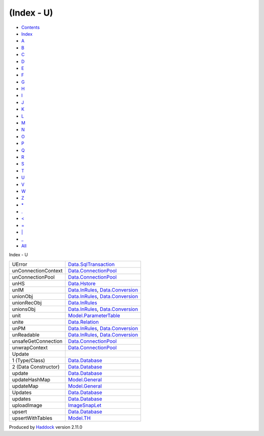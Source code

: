 ===========
(Index - U)
===========

-  `Contents <index.html>`__
-  `Index <doc-index.html>`__

 

-  `A <doc-index-A.html>`__
-  `B <doc-index-B.html>`__
-  `C <doc-index-C.html>`__
-  `D <doc-index-D.html>`__
-  `E <doc-index-E.html>`__
-  `F <doc-index-F.html>`__
-  `G <doc-index-G.html>`__
-  `H <doc-index-H.html>`__
-  `I <doc-index-I.html>`__
-  `J <doc-index-J.html>`__
-  `K <doc-index-K.html>`__
-  `L <doc-index-L.html>`__
-  `M <doc-index-M.html>`__
-  `N <doc-index-N.html>`__
-  `O <doc-index-O.html>`__
-  `P <doc-index-P.html>`__
-  `Q <doc-index-Q.html>`__
-  `R <doc-index-R.html>`__
-  `S <doc-index-S.html>`__
-  `T <doc-index-T.html>`__
-  `U <doc-index-U.html>`__
-  `V <doc-index-V.html>`__
-  `W <doc-index-W.html>`__
-  `Z <doc-index-Z.html>`__
-  `\* <doc-index-42.html>`__
-  `. <doc-index-46.html>`__
-  `< <doc-index-60.html>`__
-  `= <doc-index-61.html>`__
-  `\| <doc-index-124.html>`__
-  `\_ <doc-index-95.html>`__
-  `All <doc-index-All.html>`__

Index - U

+------------------------+--------------------------------------------------------------------------------------------------------------+
| UError                 | `Data.SqlTransaction <Data-SqlTransaction.html#v:UError>`__                                                  |
+------------------------+--------------------------------------------------------------------------------------------------------------+
| unConnectionContext    | `Data.ConnectionPool <Data-ConnectionPool.html#v:unConnectionContext>`__                                     |
+------------------------+--------------------------------------------------------------------------------------------------------------+
| unConnectionPool       | `Data.ConnectionPool <Data-ConnectionPool.html#v:unConnectionPool>`__                                        |
+------------------------+--------------------------------------------------------------------------------------------------------------+
| unHS                   | `Data.Hstore <Data-Hstore.html#v:unHS>`__                                                                    |
+------------------------+--------------------------------------------------------------------------------------------------------------+
| unIM                   | `Data.InRules <Data-InRules.html#v:unIM>`__, `Data.Conversion <Data-Conversion.html#v:unIM>`__               |
+------------------------+--------------------------------------------------------------------------------------------------------------+
| unionObj               | `Data.InRules <Data-InRules.html#v:unionObj>`__, `Data.Conversion <Data-Conversion.html#v:unionObj>`__       |
+------------------------+--------------------------------------------------------------------------------------------------------------+
| unionRecObj            | `Data.InRules <Data-InRules.html#v:unionRecObj>`__                                                           |
+------------------------+--------------------------------------------------------------------------------------------------------------+
| unionsObj              | `Data.InRules <Data-InRules.html#v:unionsObj>`__, `Data.Conversion <Data-Conversion.html#v:unionsObj>`__     |
+------------------------+--------------------------------------------------------------------------------------------------------------+
| unit                   | `Model.ParameterTable <Model-ParameterTable.html#v:unit>`__                                                  |
+------------------------+--------------------------------------------------------------------------------------------------------------+
| unite                  | `Data.Relation <Data-Relation.html#v:unite>`__                                                               |
+------------------------+--------------------------------------------------------------------------------------------------------------+
| unPM                   | `Data.InRules <Data-InRules.html#v:unPM>`__, `Data.Conversion <Data-Conversion.html#v:unPM>`__               |
+------------------------+--------------------------------------------------------------------------------------------------------------+
| unReadable             | `Data.InRules <Data-InRules.html#v:unReadable>`__, `Data.Conversion <Data-Conversion.html#v:unReadable>`__   |
+------------------------+--------------------------------------------------------------------------------------------------------------+
| unsafeGetConnection    | `Data.ConnectionPool <Data-ConnectionPool.html#v:unsafeGetConnection>`__                                     |
+------------------------+--------------------------------------------------------------------------------------------------------------+
| unwrapContext          | `Data.ConnectionPool <Data-ConnectionPool.html#v:unwrapContext>`__                                           |
+------------------------+--------------------------------------------------------------------------------------------------------------+
| Update                 |                                                                                                              |
+------------------------+--------------------------------------------------------------------------------------------------------------+
| 1 (Type/Class)         | `Data.Database <Data-Database.html#t:Update>`__                                                              |
+------------------------+--------------------------------------------------------------------------------------------------------------+
| 2 (Data Constructor)   | `Data.Database <Data-Database.html#v:Update>`__                                                              |
+------------------------+--------------------------------------------------------------------------------------------------------------+
| update                 | `Data.Database <Data-Database.html#v:update>`__                                                              |
+------------------------+--------------------------------------------------------------------------------------------------------------+
| updateHashMap          | `Model.General <Model-General.html#v:updateHashMap>`__                                                       |
+------------------------+--------------------------------------------------------------------------------------------------------------+
| updateMap              | `Model.General <Model-General.html#v:updateMap>`__                                                           |
+------------------------+--------------------------------------------------------------------------------------------------------------+
| Updates                | `Data.Database <Data-Database.html#v:Updates>`__                                                             |
+------------------------+--------------------------------------------------------------------------------------------------------------+
| updates                | `Data.Database <Data-Database.html#v:updates>`__                                                             |
+------------------------+--------------------------------------------------------------------------------------------------------------+
| uploadImage            | `ImageSnapLet <ImageSnapLet.html#v:uploadImage>`__                                                           |
+------------------------+--------------------------------------------------------------------------------------------------------------+
| upsert                 | `Data.Database <Data-Database.html#v:upsert>`__                                                              |
+------------------------+--------------------------------------------------------------------------------------------------------------+
| upsertWithTables       | `Model.TH <Model-TH.html#v:upsertWithTables>`__                                                              |
+------------------------+--------------------------------------------------------------------------------------------------------------+

Produced by `Haddock <http://www.haskell.org/haddock/>`__ version 2.11.0

